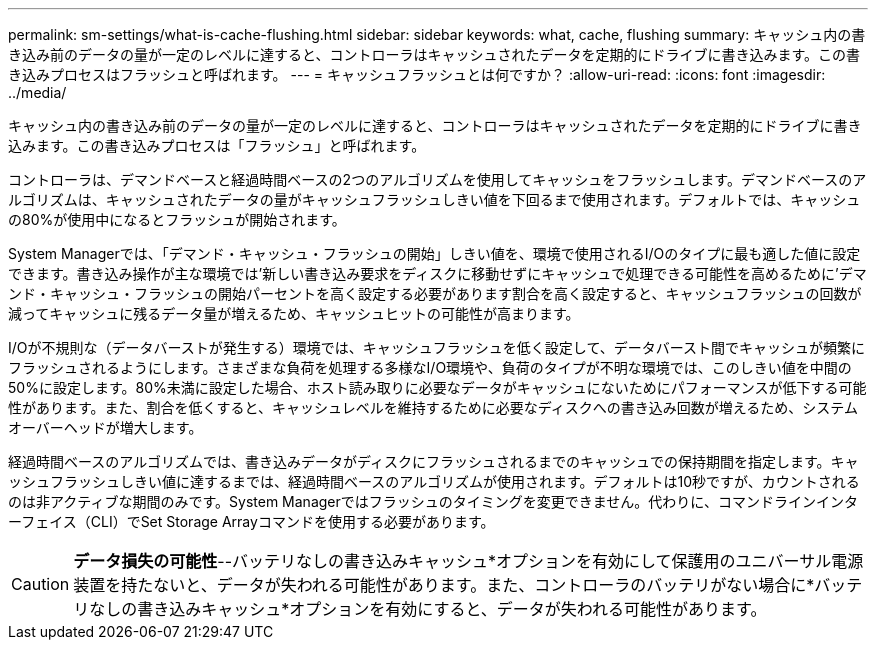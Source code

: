 ---
permalink: sm-settings/what-is-cache-flushing.html 
sidebar: sidebar 
keywords: what, cache, flushing 
summary: キャッシュ内の書き込み前のデータの量が一定のレベルに達すると、コントローラはキャッシュされたデータを定期的にドライブに書き込みます。この書き込みプロセスはフラッシュと呼ばれます。 
---
= キャッシュフラッシュとは何ですか？
:allow-uri-read: 
:icons: font
:imagesdir: ../media/


[role="lead"]
キャッシュ内の書き込み前のデータの量が一定のレベルに達すると、コントローラはキャッシュされたデータを定期的にドライブに書き込みます。この書き込みプロセスは「フラッシュ」と呼ばれます。

コントローラは、デマンドベースと経過時間ベースの2つのアルゴリズムを使用してキャッシュをフラッシュします。デマンドベースのアルゴリズムは、キャッシュされたデータの量がキャッシュフラッシュしきい値を下回るまで使用されます。デフォルトでは、キャッシュの80%が使用中になるとフラッシュが開始されます。

System Managerでは、「デマンド・キャッシュ・フラッシュの開始」しきい値を、環境で使用されるI/Oのタイプに最も適した値に設定できます。書き込み操作が主な環境では'新しい書き込み要求をディスクに移動せずにキャッシュで処理できる可能性を高めるために'デマンド・キャッシュ・フラッシュの開始パーセントを高く設定する必要があります割合を高く設定すると、キャッシュフラッシュの回数が減ってキャッシュに残るデータ量が増えるため、キャッシュヒットの可能性が高まります。

I/Oが不規則な（データバーストが発生する）環境では、キャッシュフラッシュを低く設定して、データバースト間でキャッシュが頻繁にフラッシュされるようにします。さまざまな負荷を処理する多様なI/O環境や、負荷のタイプが不明な環境では、このしきい値を中間の50%に設定します。80%未満に設定した場合、ホスト読み取りに必要なデータがキャッシュにないためにパフォーマンスが低下する可能性があります。また、割合を低くすると、キャッシュレベルを維持するために必要なディスクへの書き込み回数が増えるため、システムオーバーヘッドが増大します。

経過時間ベースのアルゴリズムでは、書き込みデータがディスクにフラッシュされるまでのキャッシュでの保持期間を指定します。キャッシュフラッシュしきい値に達するまでは、経過時間ベースのアルゴリズムが使用されます。デフォルトは10秒ですが、カウントされるのは非アクティブな期間のみです。System Managerではフラッシュのタイミングを変更できません。代わりに、コマンドラインインターフェイス（CLI）でSet Storage Arrayコマンドを使用する必要があります。

[CAUTION]
====
*データ損失の可能性*--バッテリなしの書き込みキャッシュ*オプションを有効にして保護用のユニバーサル電源装置を持たないと、データが失われる可能性があります。また、コントローラのバッテリがない場合に*バッテリなしの書き込みキャッシュ*オプションを有効にすると、データが失われる可能性があります。

====